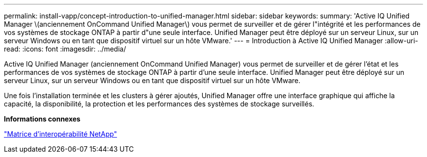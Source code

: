 ---
permalink: install-vapp/concept-introduction-to-unified-manager.html 
sidebar: sidebar 
keywords:  
summary: 'Active IQ Unified Manager \(anciennement OnCommand Unified Manager\) vous permet de surveiller et de gérer l"intégrité et les performances de vos systèmes de stockage ONTAP à partir d"une seule interface. Unified Manager peut être déployé sur un serveur Linux, sur un serveur Windows ou en tant que dispositif virtuel sur un hôte VMware.' 
---
= Introduction à Active IQ Unified Manager
:allow-uri-read: 
:icons: font
:imagesdir: ../media/


[role="lead"]
Active IQ Unified Manager (anciennement OnCommand Unified Manager) vous permet de surveiller et de gérer l'état et les performances de vos systèmes de stockage ONTAP à partir d'une seule interface. Unified Manager peut être déployé sur un serveur Linux, sur un serveur Windows ou en tant que dispositif virtuel sur un hôte VMware.

Une fois l'installation terminée et les clusters à gérer ajoutés, Unified Manager offre une interface graphique qui affiche la capacité, la disponibilité, la protection et les performances des systèmes de stockage surveillés.

*Informations connexes*

https://mysupport.netapp.com/matrix["Matrice d'interopérabilité NetApp"]
